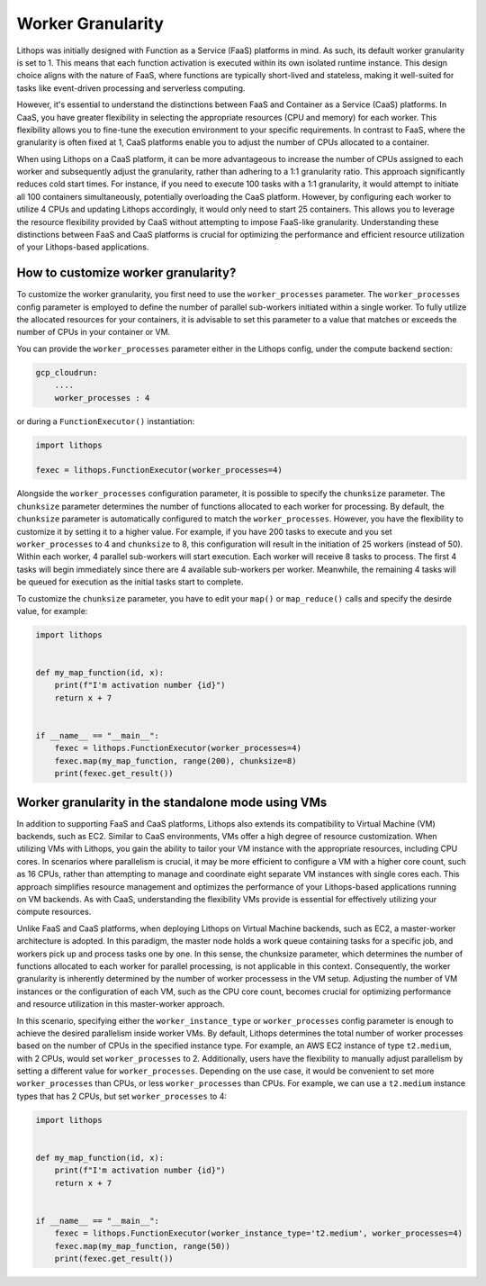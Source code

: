 Worker Granularity
==================

Lithops was initially designed with Function as a Service (FaaS) platforms in mind. As such, its default worker 
granularity is set to 1. This means that each function activation is executed within its own isolated 
runtime instance. This design choice aligns with the nature of FaaS, where functions are typically short-lived 
and stateless, making it well-suited for tasks like event-driven processing and serverless computing.

However, it's essential to understand the distinctions between FaaS and Container as a Service (CaaS) platforms. 
In CaaS, you have greater flexibility in selecting the appropriate resources (CPU and memory) for each worker. 
This flexibility allows you to fine-tune the execution environment to your specific requirements. In contrast 
to FaaS, where the granularity is often fixed at 1, CaaS platforms enable you to adjust the number of CPUs 
allocated to a container.

When using Lithops on a CaaS platform, it can be more advantageous to increase the number of CPUs assigned to each
worker and subsequently adjust the granularity, rather than adhering to a 1:1 granularity ratio. This approach
significantly reduces cold start times. For instance, if you need to execute 100 tasks with a 1:1 granularity, 
it would attempt to initiate all 100 containers simultaneously, potentially overloading the CaaS platform. However, 
by configuring each worker to utilize 4 CPUs and updating Lithops accordingly, it would only need to start 25 containers. 
This allows you to leverage the resource flexibility provided by CaaS without attempting to impose FaaS-like granularity. 
Understanding these distinctions between FaaS and CaaS platforms is crucial for optimizing the performance and efficient 
resource utilization of your Lithops-based applications.

How to customize worker granularity?
------------------------------------

To customize the worker granularity, you first need to use the ``worker_processes`` parameter.
The ``worker_processes`` config parameter is employed to define the number of parallel sub-workers
initiated within a single worker. To fully utilize the allocated resources for your containers,
it is advisable to set this parameter to a value that matches or exceeds the number of CPUs in
your container or VM. 

You can provide the ``worker_processes`` parameter either in the Lithops config, under the
compute backend section:

.. code:: yaml

    gcp_cloudrun:
        ....
        worker_processes : 4

or during a ``FunctionExecutor()`` instantiation:

.. code:: python

    import lithops

    fexec = lithops.FunctionExecutor(worker_processes=4)


Alongside the ``worker_processes`` configuration parameter, it is possible to specify the ``chunksize`` parameter.
The ``chunksize`` parameter determines the number of functions allocated to each worker for processing.
By default, the ``chunksize`` parameter is automatically configured to match the ``worker_processes``. However, you have the 
flexibility to customize it by setting it to a higher value. For example, if you have 200 tasks to execute and you set 
``worker_processes`` to 4 and ``chunksize`` to 8, this configuration will result in the initiation of 25 workers (instead of 50).
Within each worker, 4 parallel sub-workers will start execution. Each worker will receive 8 tasks to process. The first 4 
tasks will begin immediately since there are 4 available sub-workers per worker. Meanwhile, the remaining 4 tasks will be 
queued for execution as the initial tasks start to complete.


To customize the ``chunksize`` parameter, you have to edit your ``map()`` or ``map_reduce()`` calls and specify the desirde value, for example:

.. code:: python

    import lithops


    def my_map_function(id, x):
        print(f"I'm activation number {id}")
        return x + 7


    if __name__ == "__main__":
        fexec = lithops.FunctionExecutor(worker_processes=4)
        fexec.map(my_map_function, range(200), chunksize=8)
        print(fexec.get_result())


Worker granularity in the standalone mode using VMs
---------------------------------------------------

In addition to supporting FaaS and CaaS platforms, Lithops also extends its compatibility to Virtual Machine (VM) backends, 
such as EC2. Similar to CaaS environments, VMs offer a high degree of resource customization. When utilizing VMs with Lithops, 
you gain the ability to tailor your VM instance with the appropriate resources, including CPU cores. In scenarios where 
parallelism is crucial, it may be more efficient to configure a VM with a higher core count, such as 16 CPUs, rather than 
attempting to manage and coordinate eight separate VM instances with single cores each. This approach simplifies resource 
management and optimizes the performance of your Lithops-based applications running on VM backends. As with CaaS, 
understanding the flexibility VMs provide is essential for effectively utilizing your compute resources.

Unlike FaaS and CaaS platforms, when deploying Lithops on Virtual Machine backends, such as EC2, a master-worker architecture
is adopted. In this paradigm, the master node holds a work queue containing tasks for a specific job, and workers pick up and
process tasks one by one. In this sense, the chunksize parameter, which determines the number of functions allocated
to each worker for parallel processing, is not applicable in this context. Consequently, the worker granularity is inherently
determined by the number of worker processess in the VM setup. Adjusting the number of VM instances or the configuration of
each VM, such as the CPU core count, becomes crucial for optimizing performance and resource utilization in this master-worker
approach.

In this scenario, specifying either the ``worker_instance_type`` or ``worker_processes`` config parameter is enough to achieve
the desired parallelism inside worker VMs. By default, Lithops determines the total number of worker processes based on the
number of CPUs in the specified instance type. For example, an AWS EC2 instance of type ``t2.medium``, with 2 CPUs, would set
``worker_processes`` to 2. Additionally, users have the flexibility to manually adjust parallelism by setting a different
value for ``worker_processes``. Depending on the use case, it would be convenient to set more ``worker_processes`` than CPUs,
or less ``worker_processes`` than CPUs. For example, we can use a ``t2.medium`` instance types that has 2 CPUs, but
set ``worker_processes`` to 4:

.. code:: python

    import lithops


    def my_map_function(id, x):
        print(f"I'm activation number {id}")
        return x + 7


    if __name__ == "__main__":
        fexec = lithops.FunctionExecutor(worker_instance_type='t2.medium', worker_processes=4)
        fexec.map(my_map_function, range(50))
        print(fexec.get_result())
